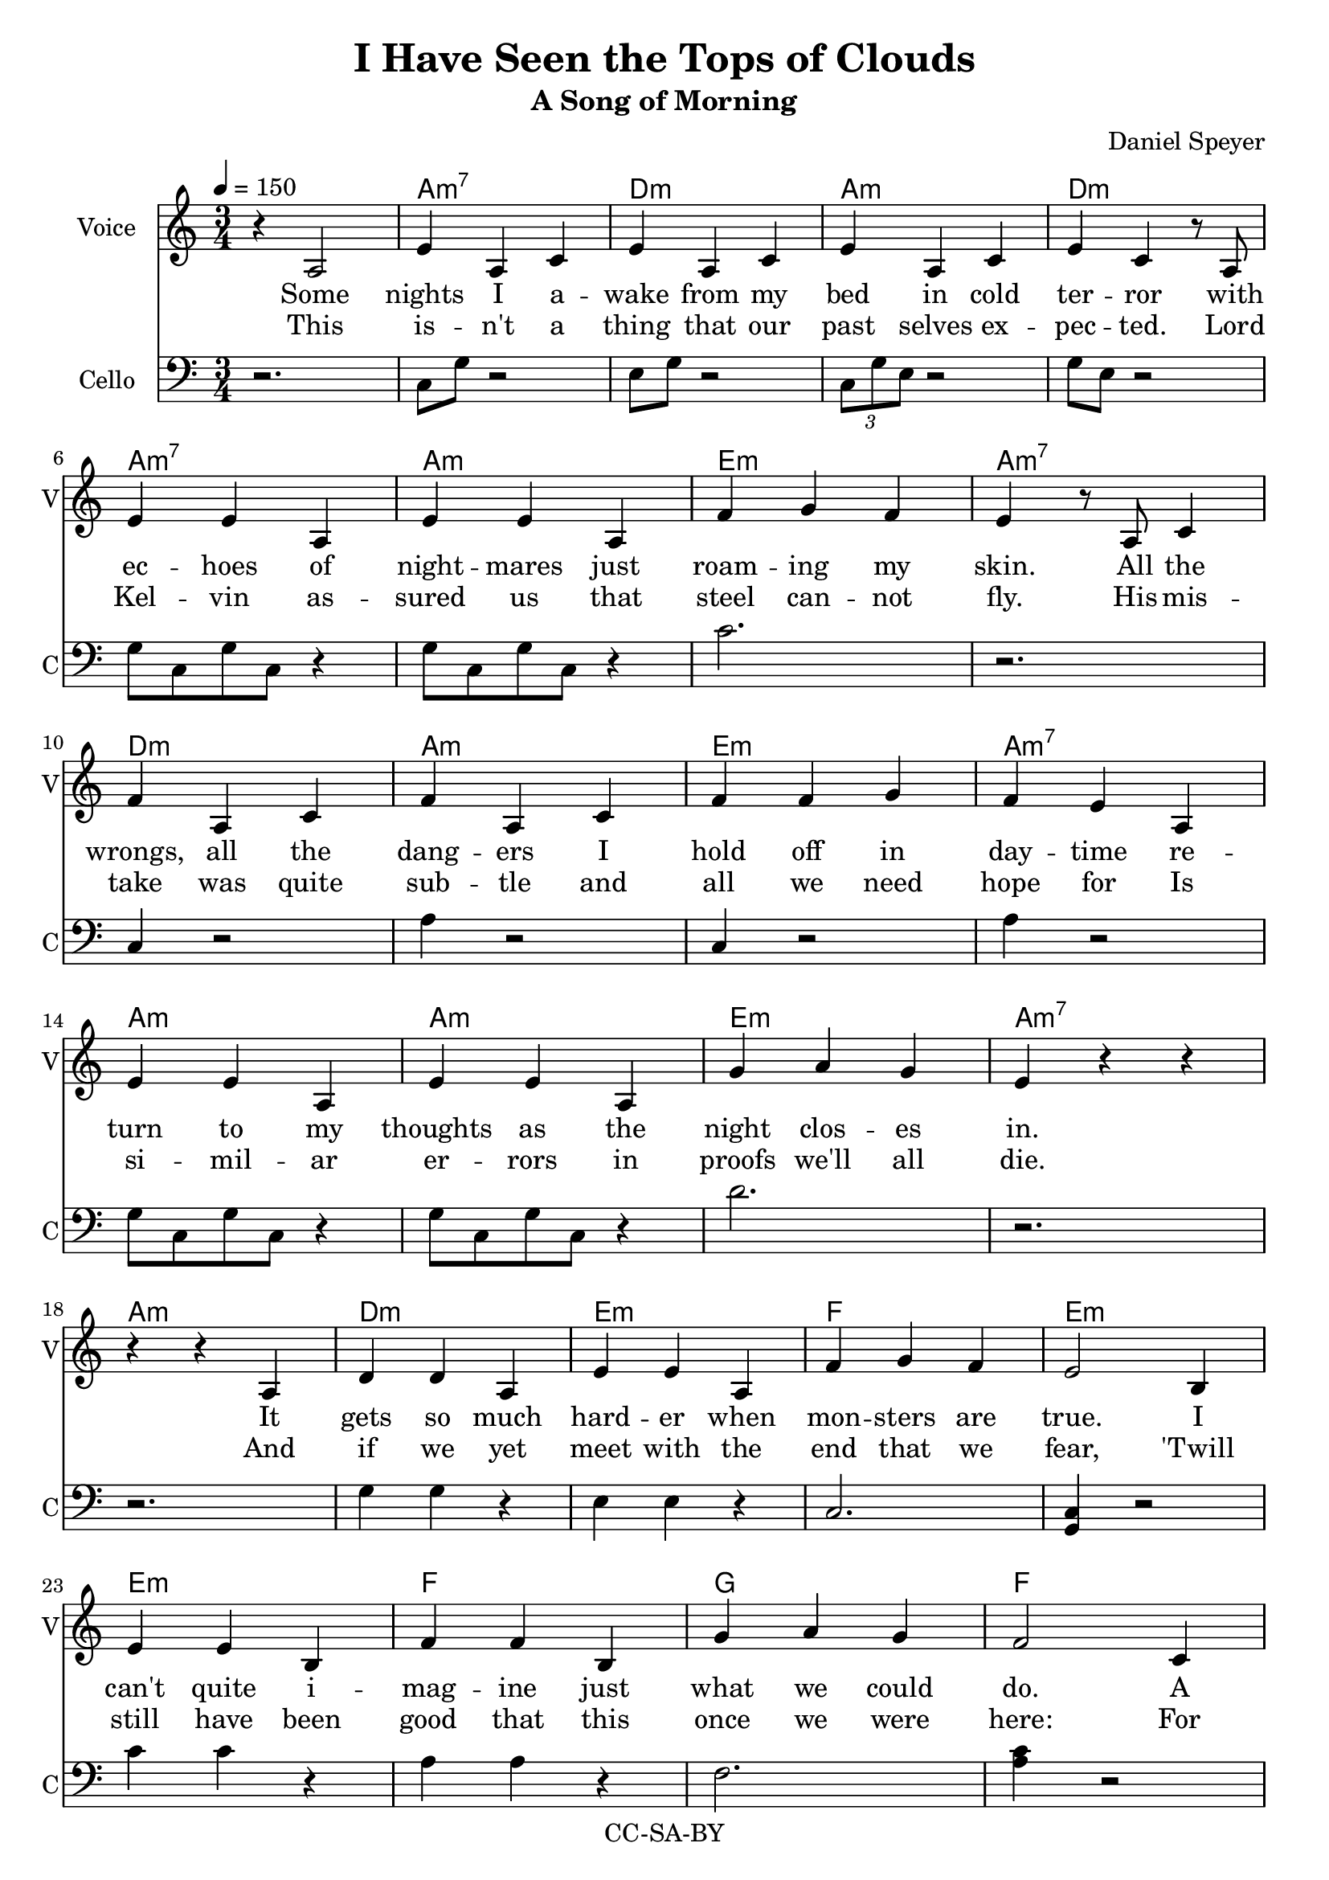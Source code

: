 \version "2.16.2"

\header {
  title = "I Have Seen the Tops of Clouds"
  subtitle = "A Song of Morning"
  composer = "Daniel Speyer"
  copyright = "CC-SA-BY"
}


chExceptionMusic = {
  <c>1-\markup{ \super 1 }
  <c e>1-\markup{ \super 1.3 }
}
chExceptions = #( append
  ( sequential-music-to-chord-exceptions chExceptionMusic #t)
  ignatzekExceptions)


voic = \relative c' {
  \numericTimeSignature
  \time 3/4
  \repeat volta 2 {
    r4 a2 e'4 a, c e a, c e a, c e c
    r8 a \break e'4 e a, e' e a, f' g f e
    r8 a,8 c4 \break f4 a, c f a, c f f g f e
    a, \break e' e a, e' e a, g' a g e 

    r r \break r r
    
    a, d d a e' e a, f' g f e2 
    b4 \break e e b f' f b, g' a g f2
    c4 \break f f c g' g c, a' b a g2
    d4 \break g g d a' c, e a c, e a c, e~ e2.
    r 

    r4 c e g2 e4 f2 e4 g2.
    r4 c, e g2 g4 e2 e4 c2. \break 
    r4 c( e) f2 e4 g2 e8 e f2 e4 g2.
    r4 c, e g2 a4 f2 e8 e g2 e4 c2. \break 
  }
  
  r r
  c4 e g b2 g4 a2 g4 << {b1.} {s2. a4 g b} >> \break 
  c,4 e g b2 b4 g2 g4 << { e1.} {s2. g4 e2} >> \break 
  c4 e g a2 g4 b2 g8 g a2 g4 b2. \break 
  r4 c, g' b2 c4 a2 g8 g b2 g4 e2. \break 
  b'2 g4 e2. b'2 g8 r c2.~c2.~c2.~c2.

}

decor = \relative c {
  \numericTimeSignature
  \time 3/4
  \repeat volta 2 {
    r2.
    c8 g' r2
    e8 g r2
    \tuplet 3/2 {c,8 g' e} r2
    g8 e r2
    g8 c, g' c, r4
    g'8 c, g' c, r4
    c'2.
    r
    c,4 r2
    a'4 r2
    c,4 r2
    a'4 r2
    g8 c, g' c, r4
    g'8 c, g' c, r4
    d'2.
    r
    r
    g,4 g r
    e4 e r
    c2.
    <c g>4 r2
    c'4 c r
    a4 a r
    f2.
    <a c>4 r2
    g4 g r
    e4 e r
    c2.
    <c e>4 r2
    c8 e r2
    f,8 c' r2
    f,8 c' r2
    f,8 c' r2
    a4 c a
    c a c
    a c e
    g2 e4 f2 e4 g2. ~ g4
    c, e g2 g4 e2 e4 c2. ~ c4
    c e f2 e4 g2 e8 e f2 e4 g2.
    r4 c, e g2 a4 f2 e8 e g2 e4 c2.
  }
  g'4 e c
  g4 e c
  c4 e g b2 g4 a2 g4 b2. ~ b2.
  c,4 e g b2 b4 g2 g4 e2. ~ e2.
  c4 e g a2 g4 b2 g8 g a2 g4 b2.
  r4 c, g' b2 c4 a2 g8 g b2 g4 e2.
  b'2 g4 e2. b'2 g8 r c2. f2. g2. c2.
  
}

accomp =  \relative c{
  \chordmode {
    \repeat volta 2 {
      s2. 
      a,,:m7 d,:m a,,:m d,:m
      a,,:m7 a,,:m e,:m a,,:m7
      d,:m a,,:m e,:m a,,:m7
      a,,:m a,,:m e,:m a,,:m7
      a,,:m
      d,:m e,:m f, e,:m
      e,:m f, g, f,
      f, g, a,:m7 g,
      g, a,:m a,,:1.3-.5.8 a,,:1.3-.5.8
      c,:1.3 c,:1.3
      c,:1.3 c, g,, c,
      c, g, f, c,
      c, f, g, f, g,
      c, g, f, g, c,
    }
    f, g,
    c,:1.3.5.8 g,:1.3.5.8 f, g,1.:1.3.5.8
    c,2.:1.3.5.8 g,:1.3.5.8 g, e,1.:1.4.6-
    c,2.:1.3.5.8 f,:1.3.5.8 g,:1.3.5.8 f, g,:1.3.5.8
    c, g,:1.3.5.8  f,:1.3.5.8 g, e,:1.4.6-
    g, e,:1.4.6- g,
    c, f, g, c:1.3.5.8
  }
}


verse_a_chorus_and_finale = \lyricmode {
  Some nights I a -- wake from my bed in cold ter -- ror
  with ec -- hoes of night -- mares just roam -- ing my skin.
  All the wrongs, all the dang -- ers I hold off in day -- time
  re -- turn to my thoughts as the night clos -- es in.

  It gets so much hard -- er when mon -- sters are true.
  I can't quite i -- mag -- ine just what we could do.
  A mi -- ra -- cle's need -- ed to see us all through.
  But what have we got?  We've got me; we've got you.
  And I...

% }
% chorus = \lyricmode {

    I have seen the tops of clouds.
    I can breathe be -- neath the sea.
    I laugh with friends from a -- cross the world.
    Where I go a li -- bra -- ry goes with me.                

% }
% finale = \lyricmode {

  Yes I have seen the tops of clouds (tops of clouds)
  And you can breathe be -- neath the sea (the sea)
  And how we laugh with friends from ac -- ross the world
  Where I go a lib -- ra -- ry goes with me.  Goes with me.
  Goes with me! 
}


verse_b = \lyricmode {
  This is -- n't a thing that our past selves ex -- pec -- ted.
  Lord Kel -- vin as -- sured us that steel can -- not fly.
  His mis -- take was quite sub -- tle and all we need hope for
  Is si -- mil -- ar er -- rors in proofs we'll all die.

  And if we yet meet with the end that we fear,
  'Twill still have been good that this once we were here:
  For one shi -- ning mom -- ent life saw it -- self clear,
  And dreamed of how soon to the stars it might steer.
  And how...
}

#(if (ly:get-option 'chordsheet) 
     (set-global-staff-size 10))

\score {
  <<
    \new ChordNames {
      \set chordNameExceptions = #chExceptions
      \accomp
    }
    #(if (ly:get-option 'allnotations) #{
      \new FretBoards {
        \accomp
      }
    #} )
    \new Voice = "voice" {
      \set Staff.instrumentName = #"Voice"
      \set Staff.shortInstrumentName = #"V"
      \clef "treble"
      \tempo 4=150
      \voic 
    }
    \new Lyrics \lyricsto "voice" {
      <<
        \new Lyrics \verse_a_chorus_and_finale
        \new Lyrics \verse_b
      >>
    }
    #(if (not (ly:get-option 'chordsheet)) #{
      \new Staff {
        \set Staff.instrumentName = #"Cello"
        \set Staff.shortInstrumentName = #"C"
        \clef "bass"
        \decor
      }
    #})
    #(if (ly:get-option 'allnotations) #{
      \new Staff {
        \clef "treble_8"
        \accomp
      }
    #} )
  >>
  \layout { 
    \context {
      \Score
      \override ChordName #'font-size = #(if (ly:get-option 'chordsheet) 8 1)
      \override LyricText #'font-size = #(if (ly:get-option 'chordsheet) 4 1)
    }
  }
}
 
\score {
  <<
    \unfoldRepeats
    \new Voice {
      \set Staff.midiInstrument=#"acoustic grand"
      \set Staff.midiMaximumVolume=#0.5
      \accomp
    }
    \unfoldRepeats
    \new Voice {
      \set Staff.midiInstrument=#"cello"
      \set Staff.midiMaximumVolume=#0.5
      \decor
    }
    \unfoldRepeats
    \new Voice = "voice" {
      \tempo 4=150
      \set Staff.midiInstrument=#"voice oohs"
      \set Staff.midiMaximumVolume=#1
      \set Staff.midiMinimumVolume=#1
      \voic 
    }
  >>    
  \midi {}
}
